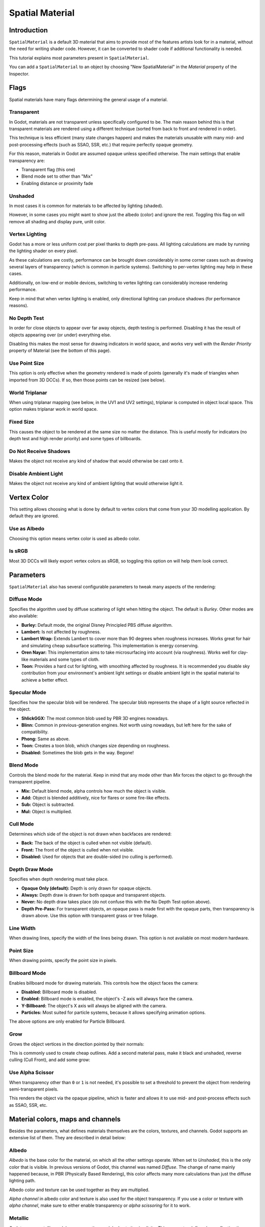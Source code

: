 .. _doc_spatial_material:

Spatial Material
================

Introduction
------------

``SpatialMaterial`` is a default 3D material that aims to provide most of the features
artists look for in a material, without the need for writing shader code. However,
it can be converted to shader code if additional functionality is needed.

This tutorial explains most parameters present in ``SpatialMaterial``.

You can add a ``SpatialMaterial`` to an object by choosing "New SpatialMaterial"
in the *Material* property of the Inspector.

Flags
-----

Spatial materials have many flags determining the general usage of a material.

.. image:: img/spatial_material1.png

Transparent
~~~~~~~~~~~

In Godot, materials are not transparent unless specifically configured to be.
The main reason behind this is that transparent materials are rendered
using a different technique (sorted from back to front and rendered in order).

This technique is less efficient (many state changes happen) and makes
the materials unusable with many mid- and post-processing effects
(such as SSAO, SSR, etc.) that require perfectly opaque geometry.

For this reason, materials in Godot are assumed opaque unless
specified otherwise. The main settings that enable transparency are:

* Transparent flag (this one)
* Blend mode set to other than "Mix"
* Enabling distance or proximity fade

Unshaded
~~~~~~~~

In most cases it is common for materials to be affected by lighting (shaded).

However, in some cases you might want to show just the albedo (color) and
ignore the rest. Toggling this flag on will remove all shading and display
pure, unlit color.

.. image:: img/spatial_material26.png

Vertex Lighting
~~~~~~~~~~~~~~~

Godot has a more or less uniform cost per pixel thanks to depth pre-pass. All
lighting calculations are made by running the lighting shader on every pixel.

As these calculations are costly, performance can be brought down considerably
in some corner cases such as drawing several layers of transparency (which is
common in particle systems). Switching to per-vertex lighting may help in these
cases.

Additionally, on low-end or mobile devices, switching to vertex lighting
can considerably increase rendering performance.

.. image:: img/spatial_material2.png

Keep in mind that when vertex lighting is enabled, only directional lighting
can produce shadows (for performance reasons).

No Depth Test
~~~~~~~~~~~~~

In order for close objects to appear over far away objects, depth testing
is performed. Disabling it has the result of objects appearing over
(or under) everything else.

Disabling this makes the most sense for drawing indicators in world space,
and works very well with the *Render Priority* property of Material
(see the bottom of this page).

.. image:: img/spatial_material3.png

Use Point Size
~~~~~~~~~~~~~~~

This option is only effective when the geometry rendered is made of points
(generally it's made of triangles when imported from 3D DCCs). If so, then
those points can be resized (see below).

World Triplanar
~~~~~~~~~~~~~~~

When using triplanar mapping (see below, in the UV1 and UV2 settings),
triplanar is computed in object local space. This option makes triplanar work
in world space.

Fixed Size
~~~~~~~~~~

This causes the object to be rendered at the same size no matter the distance.
This is useful mostly for indicators (no depth test and high render priority)
and some types of billboards.

Do Not Receive Shadows
~~~~~~~~~~~~~~~~~~~~~~

Makes the object not receive any kind of shadow that would otherwise
be cast onto it.

Disable Ambient Light
~~~~~~~~~~~~~~~~~~~~~

Makes the object not receive any kind of ambient lighting that would
otherwise light it.

Vertex Color
------------

This setting allows choosing what is done by default to vertex colors that come
from your 3D modelling application. By default they are ignored.

.. image:: img/spatial_material4.png

Use as Albedo
~~~~~~~~~~~~~

Choosing this option means vertex color is used as albedo color.

Is sRGB
~~~~~~~

Most 3D DCCs will likely export vertex colors as sRGB, so toggling this
option on will help them look correct.

Parameters
-----------

``SpatialMaterial`` also has several configurable parameters to tweak
many aspects of the rendering:

.. image:: img/spatial_material5.png

Diffuse Mode
~~~~~~~~~~~~

Specifies the algorithm used by diffuse scattering of light when hitting
the object. The default is *Burley*. Other modes are also available:

* **Burley:** Default mode, the original Disney Principled PBS diffuse algorithm.
* **Lambert:** Is not affected by roughness.
* **Lambert Wrap:** Extends Lambert to cover more than 90 degrees when
  roughness increases. Works great for hair and simulating cheap
  subsurface scattering. This implementation is energy conserving.
* **Oren Nayar:** This implementation aims to take microsurfacing into account
  (via roughness). Works well for clay-like materials and some types of cloth.
* **Toon:** Provides a hard cut for lighting, with smoothing affected by roughness.
  It is recommended you disable sky contribution from your environment's
  ambient light settings or disable ambient light in the spatial material
  to achieve a better effect.

.. image:: img/spatial_material6.png

Specular Mode
~~~~~~~~~~~~~

Specifies how the specular blob will be rendered. The specular blob
represents the shape of a light source reflected in the object.

* **ShlickGGX:** The most common blob used by PBR 3D engines nowadays.
* **Blinn:** Common in previous-generation engines.
  Not worth using nowadays, but left here for the sake of compatibility.
* **Phong:** Same as above.
* **Toon:** Creates a toon blob, which changes size depending on roughness.
* **Disabled:** Sometimes the blob gets in the way. Begone!

.. image:: img/spatial_material7.png

Blend Mode
~~~~~~~~~~

Controls the blend mode for the material. Keep in mind that any mode
other than *Mix* forces the object to go through the transparent pipeline.

* **Mix:** Default blend mode, alpha controls how much the object is visible.
* **Add:** Object is blended additively, nice for flares or some
  fire-like effects.
* **Sub:** Object is subtracted.
* **Mul:** Object is multiplied.

.. image:: img/spatial_material8.png

Cull Mode
~~~~~~~~~

Determines which side of the object is not drawn when backfaces are rendered:

* **Back:** The back of the object is culled when not visible (default).
* **Front:** The front of the object is culled when not visible.
* **Disabled:** Used for objects that are double-sided (no culling is performed).

Depth Draw Mode
~~~~~~~~~~~~~~~

Specifies when depth rendering must take place.

* **Opaque Only (default):** Depth is only drawn for opaque objects.
* **Always:** Depth draw is drawn for both opaque and transparent objects.
* **Never:** No depth draw takes place
  (do not confuse this with the No Depth Test option above).
* **Depth Pre-Pass:** For transparent objects, an opaque pass is made first
  with the opaque parts, then transparency is drawn above.
  Use this option with transparent grass or tree foliage.

.. image:: img/material_depth_draw.png

Line Width
~~~~~~~~~~

When drawing lines, specify the width of the lines being drawn.
This option is not available on most modern hardware.

Point Size
~~~~~~~~~~

When drawing points, specify the point size in pixels.

Billboard Mode
~~~~~~~~~~~~~~

Enables billboard mode for drawing materials. This controls how the object
faces the camera:

* **Disabled:** Billboard mode is disabled.
* **Enabled:** Billboard mode is enabled, the object's -Z axis will always
  face the camera.
* **Y-Billboard:** The object's X axis will always be aligned with the camera.
* **Particles:** Most suited for particle systems, because it allows
  specifying animation options.

.. image:: img/spatial_material9.png

The above options are only enabled for Particle Billboard.

Grow
~~~~

Grows the object vertices in the direction pointed by their normals:

.. image:: img/spatial_material10.png

This is commonly used to create cheap outlines. Add a second material pass,
make it black and unshaded, reverse culling (Cull Front), and add some grow:

.. image:: img/spatial_material11.png


Use Alpha Scissor
~~~~~~~~~~~~~~~~~

When transparency other than ``0`` or ``1`` is not needed, it's possible to
set a threshold to prevent the object from rendering semi-transparent pixels.

.. image:: img/spatial_material12.png

This renders the object via the opaque pipeline, which is faster and allows it
to use mid- and post-process effects such as SSAO, SSR, etc.

Material colors, maps and channels
----------------------------------

Besides the parameters, what defines materials themselves are the colors,
textures, and channels. Godot supports an extensive list of them. They are
described in detail below:

Albedo
~~~~~~

*Albedo* is the base color for the material, on which all the other settings
operate. When set to *Unshaded*, this is the only color that is visible. In
previous versions of Godot, this channel was named *Diffuse*. The change
of name mainly happened because, in PBR (Physically Based Rendering), this color affects many
more calculations than just the diffuse lighting path.

Albedo color and texture can be used together as they are multiplied.

*Alpha channel* in albedo color and texture is also used for the
object transparency. If you use a color or texture with *alpha channel*,
make sure to either enable transparency or *alpha scissoring* for it to work.

Metallic
~~~~~~~~

Godot uses a metallic model over competing models due to its simplicity.
This parameter defines how reflective the material is. The more reflective, the
less diffuse/ambient light affects the material and the more light is reflected.
This model is called "energy-conserving".

The *Specular* parameter is a general amount for the reflectivity (unlike
*Metallic*, this is not energy-conserving, so leave it at ``0.5`` and don't touch
it unless you need to).

The minimum internal reflectivity is ``0.04``, so it's impossible to make a
material completely unreflective, just like in real life.

.. image:: img/spatial_material13.png

Roughness
~~~~~~~~~

*Roughness* affects the way reflection happens. A value of ``0`` makes it a
perfect mirror while a value of ``1`` completely blurs the reflection (simulating
natural microsurfacing). Most common types of materials can be achieved with
the right combination of *Metallic* and *Roughness*.

.. image:: img/spatial_material14.png

Emission
~~~~~~~~

*Emission* specifies how much light is emitted by the material (keep in mind this
does not include light surrounding geometry unless :ref:`doc_gi_probes` are used).
This value is added to the resulting final image and is not affected by other
lighting in the scene.

.. image:: img/spatial_material15.png

Normalmap
~~~~~~~~~

Normal mapping allows you to set a texture that represents finer shape detail.
This does not modify geometry, only the incident angle for light. In Godot,
only the red and green channels of normal maps are used for wider compatibility.

.. image:: img/spatial_material16.png

Rim
~~~

Some fabrics have small micro-fur that causes light to scatter around it. Godot
emulates this with the *Rim* parameter. Unlike other rim lighting implementations,
which just use the emission channel, this one actually takes light into account
(no light means no rim). This makes the effect considerably more believable.

.. image:: img/spatial_material17.png

Rim size depends on roughness, and there is a special parameter to specify how
it must be colored. If *Tint* is ``0``, the color of the light is used for the
rim. If *Tint* is ``1``, then the albedo of the material is used. Using
intermediate values generally works best.

Clearcoat
~~~~~~~~~

*This feature is only available when using the GLES3 backend.*

The *Clearcoat* parameter is used to add a secondary pass of transparent coat
to the material. This is common in car paint and toys. In practice, it's a
smaller specular blob added on top of the existing material.

Anisotropy
~~~~~~~~~~

*This feature is only available when using the GLES3 backend.*

This changes the shape of the specular blob and aligns it to tangent space.
Anisotropy is commonly used with hair, or to make materials such as brushed
aluminum more realistic. It works especially well when combined with flowmaps.

.. image:: img/spatial_material18.png

Ambient Occlusion
~~~~~~~~~~~~~~~~~~

It is possible to specify a baked ambient occlusion map. This map affects how
much ambient light reaches each surface of the object (it does not affect direct
light by default). While it is possible to use Screen-Space Ambient Occlusion
(SSAO) to generate ambient occlusion, nothing beats the quality of a well-baked
AO map. It is recommended to bake ambient occlusion whenever possible.

.. image:: img/spatial_material19.png

Depth
~~~~~

*This feature is only available when using the GLES3 backend.*

Setting a depth map on a material produces a ray-marched search to emulate the
proper displacement of cavities along the view direction. This is not real
added geometry, but an illusion of depth. It may not work for complex objects,
but it produces a realistic depth effect for textures. For best results,
*Depth* should be used together with normal mapping.

.. image:: img/spatial_material20.png

Subsurface Scattering
~~~~~~~~~~~~~~~~~~~~~

*This feature is only available when using the GLES3 backend.*

This effect emulates light that penetrates an object's surface, is scattered,
and then comes out. It is useful to create realistic skin, marble, colored
liquids, etc.

.. image:: img/spatial_material21.png

Transmission
~~~~~~~~~~~~

This controls how much light from the lit side (visible to light) is transferred
to the dark side (opposite from the light). This works well for thin objects
such as plant leaves, grass, human ears, etc.

.. image:: img/spatial_material22.png

Refraction
~~~~~~~~~~~

*This feature is only available when using the GLES3 backend.*

When refraction is enabled, it supersedes alpha blending, and Godot attempts to
fetch information from behind the object being rendered instead. This allows
distorting the transparency in a way similar to refraction in real life.

.. image:: img/spatial_material23.png

Detail
~~~~~~

Godot allows using secondary albedo and normal maps to generate a detail
texture, which can be blended in many ways. By combining this with secondary
UV or triplanar modes, many interesting textures can be achieved.

.. image:: img/spatial_material24.png

UV1 and UV2
~~~~~~~~~~~~

Godot supports two UV channels per material. Secondary UV is often useful for
ambient occlusion or emission (baked light). UVs can be scaled and offset,
which is useful when using repeating textures.

Triplanar Mapping
~~~~~~~~~~~~~~~~~

Triplanar mapping is supported for both UV1 and UV2. This is an alternative way
to obtain texture coordinates, sometimes called "Autotexture". Textures are
sampled in X, Y and Z and blended by the normal. Triplanar mapping can be
performed in either world space or object space.

In the image below, you can see how all primitives share the same material with
world triplanar, so the brick texture continues smoothly between them.

.. image:: img/spatial_material25.png

Proximity and distance fade
----------------------------

Godot allows materials to fade by proximity to each other as well as depending
on the distance from the viewer. Proximity fade is useful for effects such as
soft particles or a mass of water with a smooth blending to the shores. Distance
fade is useful for light shafts or indicators that are only present after a
given distance.

Keep in mind enabling these enables alpha blending, so abusing them for an
entire scene is usually not a good idea.

.. image:: img/spatial_material_proxfade.gif

Render priority
---------------

The rendering order of objects can be changed, although this is mostly
useful for transparent objects (or opaque objects that perform depth draw
but no color draw, such as cracks on the floor).
